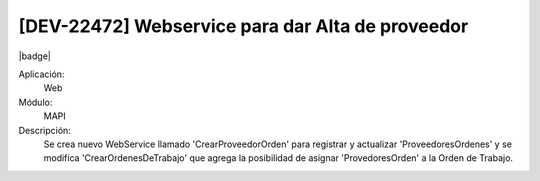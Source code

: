 [DEV-22472] Webservice para dar Alta de proveedor
---------------------------------------------------

|badge|

.. |badge| raw:: html
   
   <span style="background-color: #04a7de; color: white; padding: 4px 8px; border-radius: 4px;">Nueva característica</span>

Aplicación:
   Web

Módulo: 
   MAPI

Descripción: 
  Se crea nuevo WebService llamado 'CrearProveedorOrden' para registrar y actualizar 'ProveedoresOrdenes' y se modifica 'CrearOrdenesDeTrabajo' que agrega la posibilidad de asignar 'ProvedoresOrden' a la Orden de Trabajo.


.. versionadded:: 10.221.0.0-LTS

.. raw:: html

   <link rel="stylesheet" href="https://fonts.googleapis.com/css2?family=Material+Symbols+Outlined:opsz,wght,FILL,GRAD@24,400,0,0">